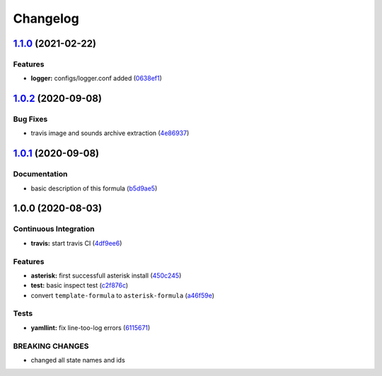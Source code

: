 
Changelog
=========

`1.1.0 <https://github.com/litnialex/asterisk-formula/compare/v1.0.2...v1.1.0>`_ (2021-02-22)
-------------------------------------------------------------------------------------------------

Features
^^^^^^^^


* **logger:** configs/logger.conf added (\ `0638ef1 <https://github.com/litnialex/asterisk-formula/commit/0638ef1f657509d309ae714620fbe59562766d94>`_\ )

`1.0.2 <https://github.com/litnialex/asterisk-formula/compare/v1.0.1...v1.0.2>`_ (2020-09-08)
-------------------------------------------------------------------------------------------------

Bug Fixes
^^^^^^^^^


* travis image and sounds archive extraction (\ `4e86937 <https://github.com/litnialex/asterisk-formula/commit/4e8693705276c7b0b58578e013a22e1069dc80a4>`_\ )

`1.0.1 <https://github.com/litnialex/asterisk-formula/compare/v1.0.0...v1.0.1>`_ (2020-09-08)
-------------------------------------------------------------------------------------------------

Documentation
^^^^^^^^^^^^^


* basic description of this formula (\ `b5d9ae5 <https://github.com/litnialex/asterisk-formula/commit/b5d9ae552e5d1a21b5cdb7a67a6b7f5b630181b9>`_\ )

1.0.0 (2020-08-03)
------------------

Continuous Integration
^^^^^^^^^^^^^^^^^^^^^^


* **travis:** start travis CI (\ `4df9ee6 <https://github.com/litnialex/asterisk-formula/commit/4df9ee6375f4b476682bc628d0c5ba81aa20d1f8>`_\ )

Features
^^^^^^^^


* **asterisk:** first successfull asterisk install (\ `450c245 <https://github.com/litnialex/asterisk-formula/commit/450c245b807044e1a8f6083fd71341872f328961>`_\ )
* **test:** basic inspect test (\ `c2f876c <https://github.com/litnialex/asterisk-formula/commit/c2f876cfa24965e371f6b4cb30d4a82aa02215aa>`_\ )
* convert ``template-formula`` to ``asterisk-formula`` (\ `a46f59e <https://github.com/litnialex/asterisk-formula/commit/a46f59e377d926829bf6ef60e6523bbd04ad7d23>`_\ )

Tests
^^^^^


* **yamllint:** fix line-too-log errors (\ `6115671 <https://github.com/litnialex/asterisk-formula/commit/61156711300fe74d3029e97115ddf656bce98471>`_\ )

BREAKING CHANGES
^^^^^^^^^^^^^^^^


* changed all state names and ids
